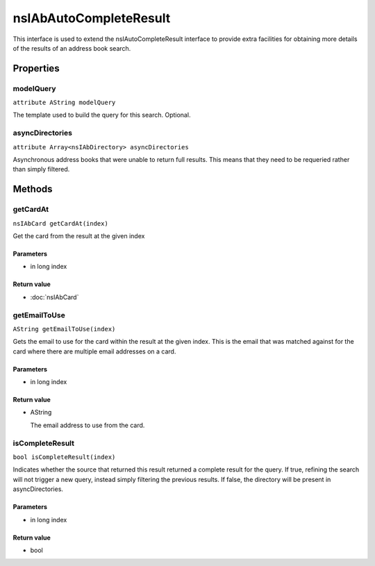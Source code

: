 =======================
nsIAbAutoCompleteResult
=======================

This interface is used to extend the nsIAutoCompleteResult interface to
provide extra facilities for obtaining more details of the results of
an address book search.

Properties
==========

modelQuery
----------

``attribute AString modelQuery``

The template used to build the query for this search. Optional.

asyncDirectories
----------------

``attribute Array<nsIAbDirectory> asyncDirectories``

Asynchronous address books that were unable to return full results.
This means that they need to be requeried rather than simply filtered.

Methods
=======

getCardAt
---------

``nsIAbCard getCardAt(index)``

Get the card from the result at the given index

Parameters
^^^^^^^^^^

* in long index

Return value
^^^^^^^^^^^^

* :doc:`nsIAbCard`

getEmailToUse
-------------

``AString getEmailToUse(index)``

Gets the email to use for the card within the result at the given index.
This is the email that was matched against for the card where there are
multiple email addresses on a card.

Parameters
^^^^^^^^^^

* in long index

Return value
^^^^^^^^^^^^

* AString

  The email address to use from the card.

isCompleteResult
----------------

``bool isCompleteResult(index)``

Indicates whether the source that returned this result returned a
complete result for the query. If true, refining the search will not
trigger a new query, instead simply filtering the previous results.
If false, the directory will be present in asyncDirectories.

Parameters
^^^^^^^^^^

* in long index

Return value
^^^^^^^^^^^^

* bool
